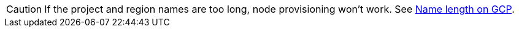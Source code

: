 [CAUTION]
====
If the project and region names are too long, node provisioning won't work.
See xref:explanations/gcp/name_lengths.adoc[Name length on GCP].
====